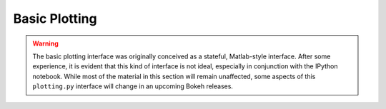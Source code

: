 .. _userguide_plotting:

Basic Plotting
==============

.. contents::
    :local:
    :depth: 2

.. warning::
    The basic plotting interface was originally conceived as a stateful,
    Matlab-style interface. After some experience, it is evident that this
    kind of interface is not ideal, especially in conjunction with the IPython
    notebook. While most of the material in this section will remain unaffected,
    some aspects of this ``plotting.py`` interface will change in an upcoming
    Bokeh releases.

